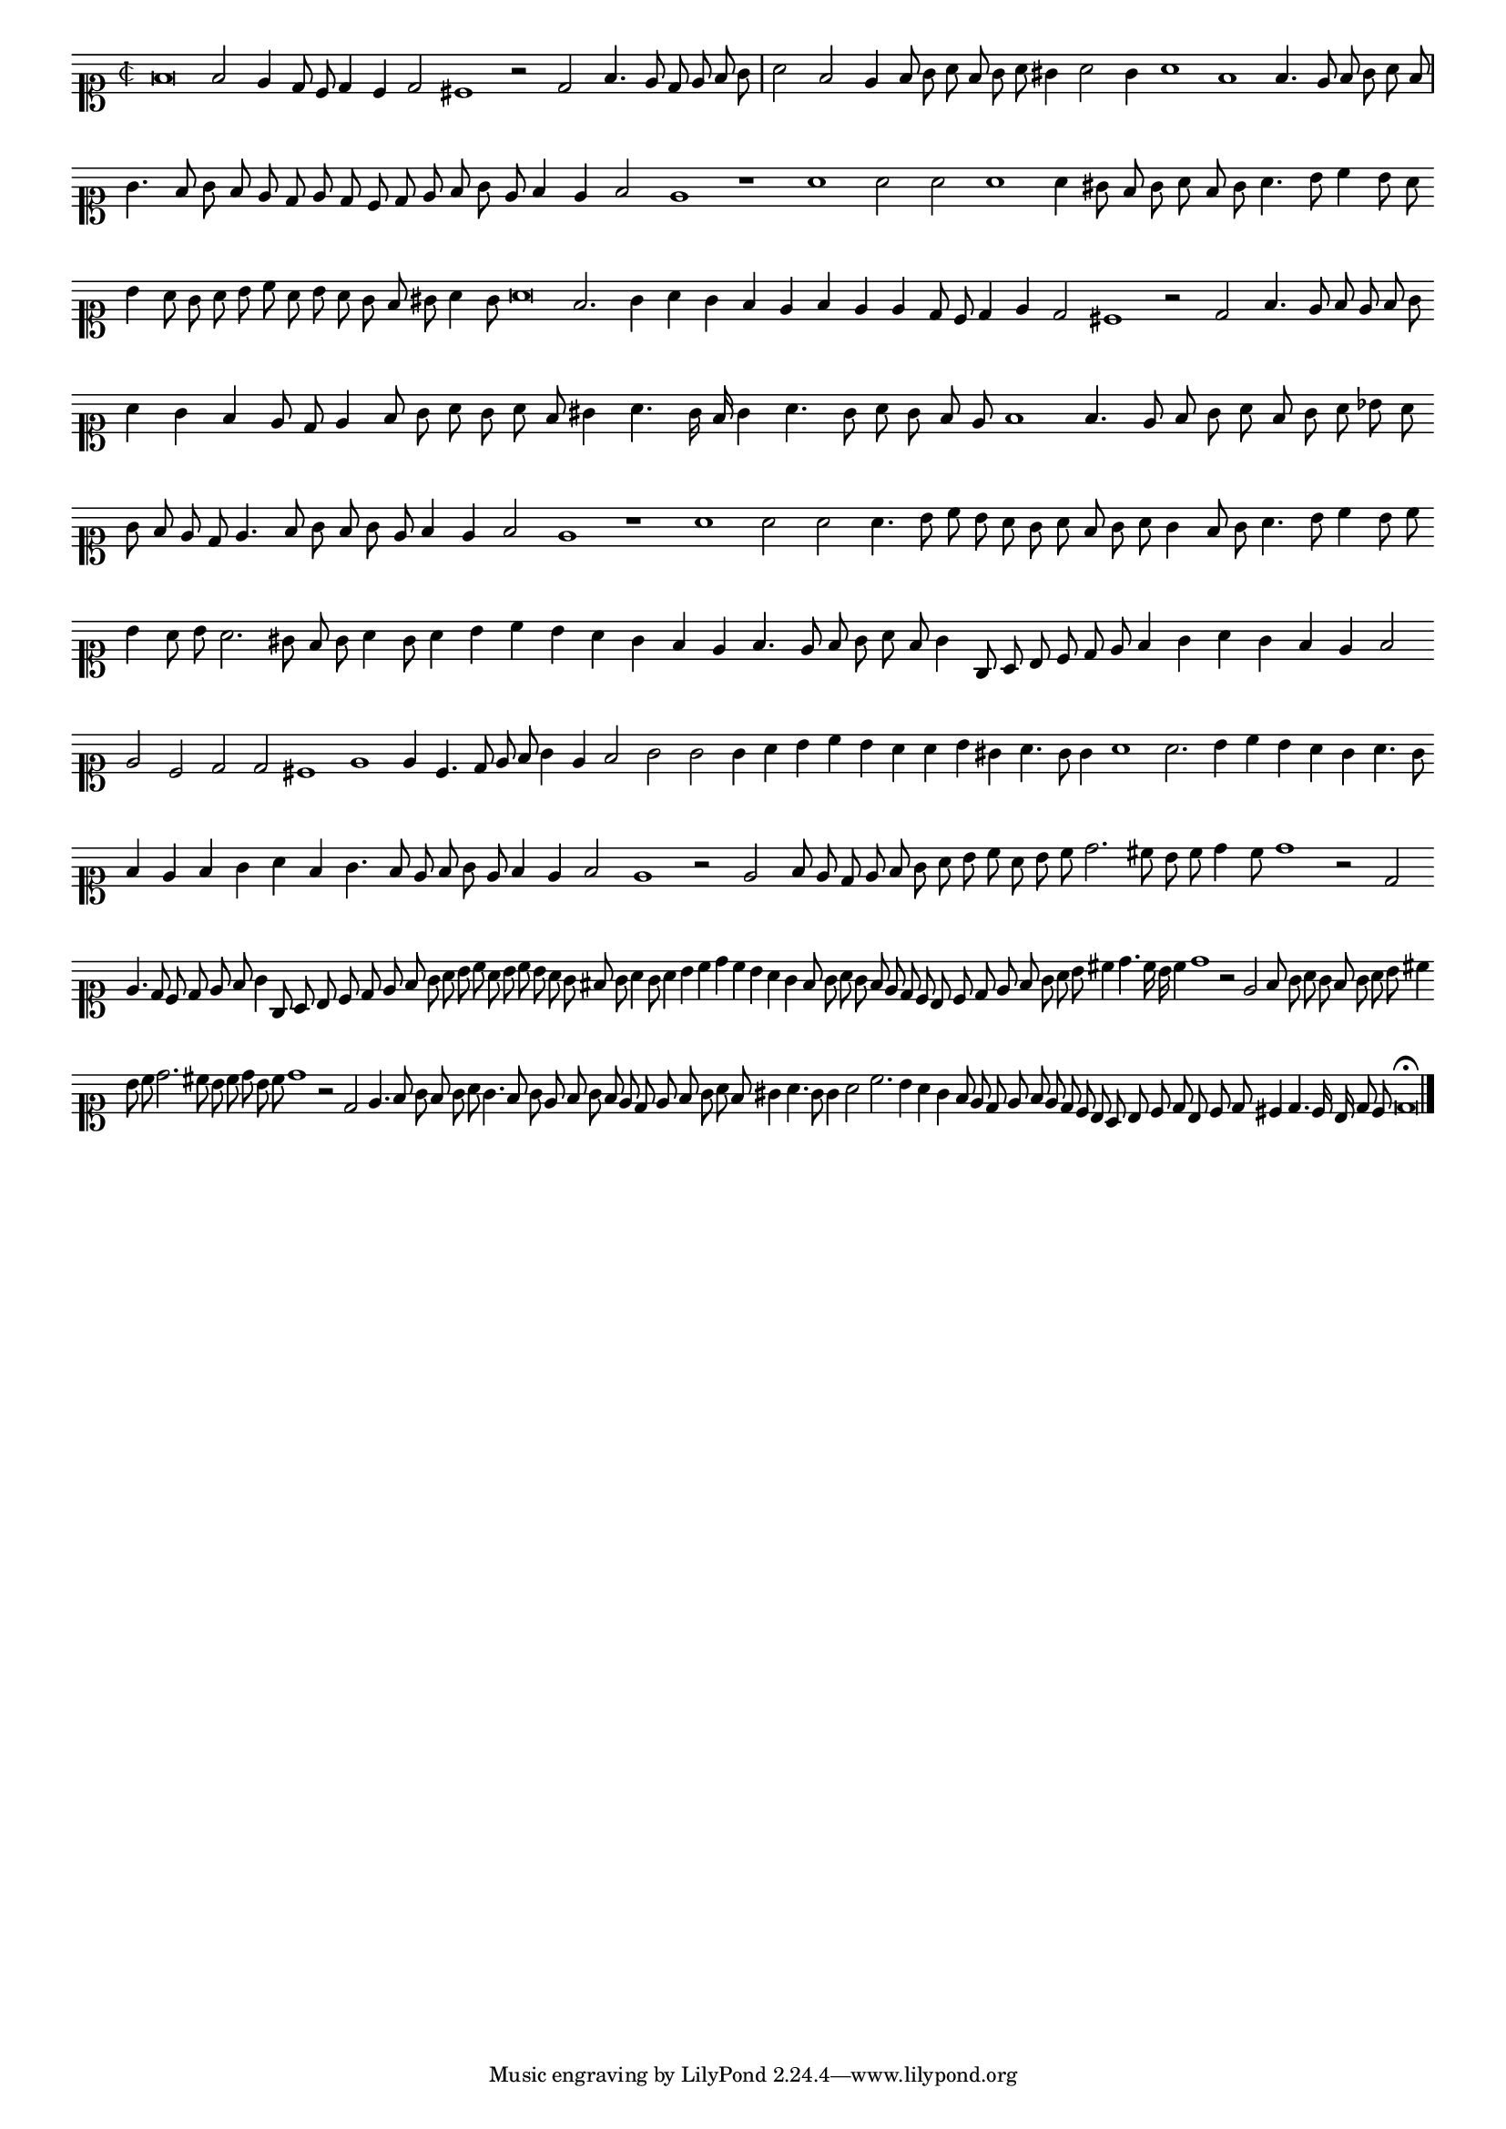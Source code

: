 \version "2.12.3"

#(set-global-staff-size 15)
\paper { indent = #0 }
\layout {
	\context {
		\Score
		\override SpacingSpanner #'uniform-stretching = ##t
	}
}
<<
\new Staff \with {
	%\remove "Time_signature_engraver"
        \override TimeSignature #'style = #'mensural
}
\relative c' {
	#(set-accidental-style 'forget)
        \autoBeamOff
        \cadenzaOn
        \time 2/2
	\clef soprano
	f\breve f2 e4 d8 c d4 c d2 cis1 r2 d2 f4. e8 d e f g \bar "|" a2 f e4 f8 g a f g a gis4 a2 g4 a1 f f4. e8 f g a f \bar "|"
	g4. f8 g f e d e d c d e f g e f4 e f2 e1 r a a2 a a1 a4 gis8 f g a f g a4. b8 c4 b8 a \bar ""
	b4 a8 g a b c a b a g f gis a4 g8 a\breve f2. g4 a g f e f e e d8 c d4 e d2 cis1 r2 d f4. e8 f e f g \bar ""
	a4 g f e8 d e4 f8 g a g a f gis4 a4. g16 f g4 a4. g8 a g f e f1 f4. e8 f g a f g a bes a \bar ""
	g8 f e d e4. f8 g f g e f4 e f2 e1 r a a2 a a4. b8 c b a g a f g a g4 f8 g a4. b8 c4 b8 c \bar ""
	b4 a8 b a2. gis8 f g a4 g8 a4 b c b a g f e f4. e8 f g a f g4 g,8 a b c d e f4 g a g f e f2 \bar ""
	e2 c d d cis1 e e4 c4. d8 e f g4 e f2 g g g4 a b c b a a b gis a4. g8 g4 a1 a2. b4 c b a g a4. g8 \bar ""
	f4 e f g a f g4. f8 e f g e f4 e f2 e1 r2 e f8 e d e f g a b c a b c d2. cis8 b c d4 c8 d1 r2 d, \bar ""
	e4. d8 c d e f g4 g,8 a b c d e f g a b c a b c b a g fis g a4 g8 a4 b c d c b a g \bar ""
	f8 g a g f e d c b c d e f g a b cis4 d4. c16 b c4 d1 r2 e, f8 g a g f g a b cis4 \bar ""
	b8 c d2. cis8 b c d b c d1 r2 d, e4. f8 g f g a g4. f8 g e f g f e d e f g a f gis4 a4. g8 g4 \bar ""
	a2 c2. b4 a g f8 e d e f e d c b a b c d b c d cis4 d4. c16 b d8 c d\breve\fermata
	\bar"|."
        \cadenzaOff
}
>>

